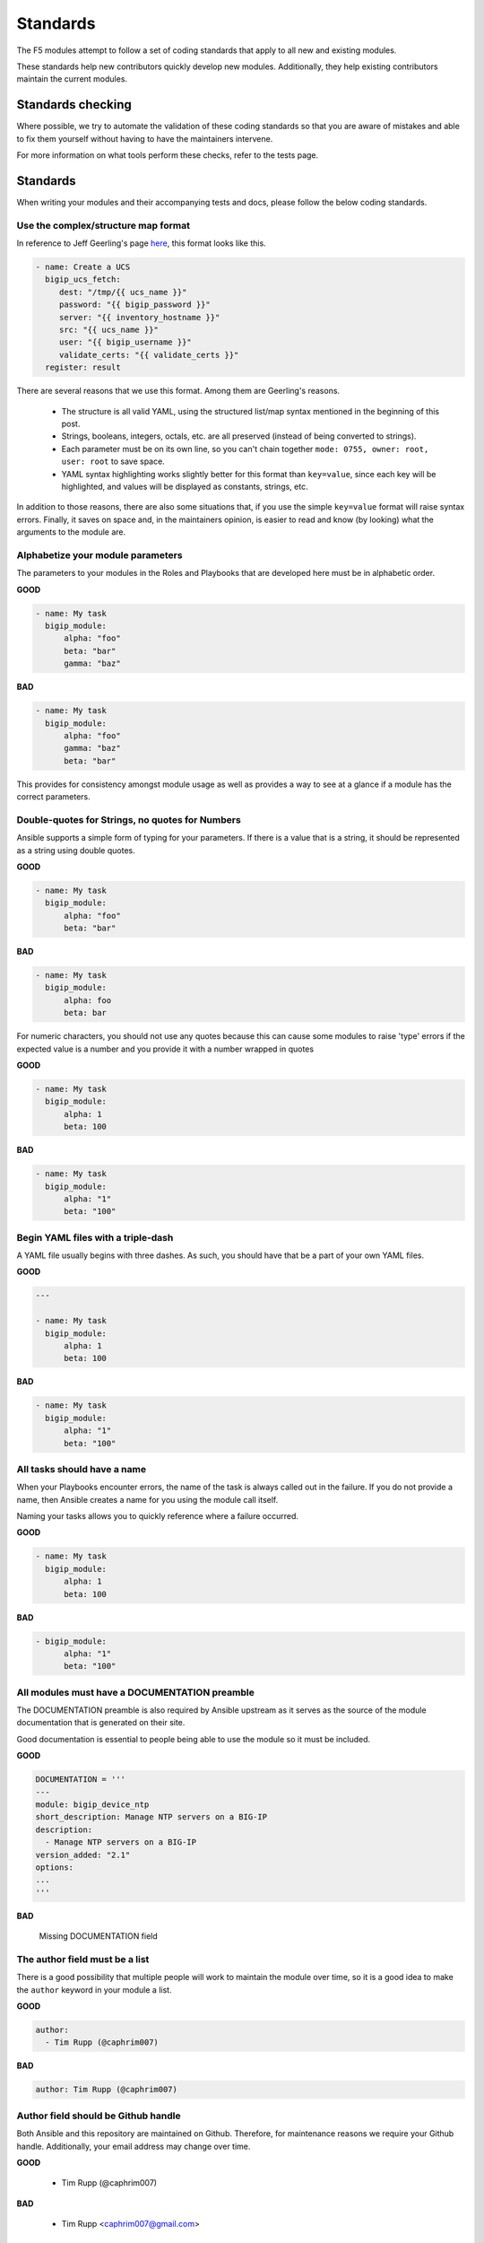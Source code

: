 Standards
=========

The F5 modules attempt to follow a set of coding standards that apply to
all new and existing modules.

These standards help new contributors quickly develop new modules.
Additionally, they help existing contributors maintain the current modules.

Standards checking
------------------

Where possible, we try to automate the validation of these coding standards
so that you are aware of mistakes and able to fix them yourself without
having to have the maintainers intervene.

For more information on what tools perform these checks, refer to the tests
page.

Standards
---------

When writing your modules and their accompanying tests and docs, please
follow the below coding standards.

Use the complex/structure map format
^^^^^^^^^^^^^^^^^^^^^^^^^^^^^^^^^^^^

In reference to Jeff Geerling's page `here`_, this format looks like this.

.. code-block:: yaml

   - name: Create a UCS
     bigip_ucs_fetch:
        dest: "/tmp/{{ ucs_name }}"
        password: "{{ bigip_password }}"
        server: "{{ inventory_hostname }}"
        src: "{{ ucs_name }}"
        user: "{{ bigip_username }}"
        validate_certs: "{{ validate_certs }}"
     register: result

There are several reasons that we use this format. Among them are Geerling's
reasons.

  * The structure is all valid YAML, using the structured list/map syntax
    mentioned in the beginning of this post.
  * Strings, booleans, integers, octals, etc. are all preserved (instead of
    being converted to strings).
  * Each parameter must be on its own line, so you can't chain together
    ``mode: 0755, owner: root, user: root`` to save space.
  * YAML syntax highlighting works slightly better for this format than
    ``key=value``, since each key will be highlighted, and values will be
    displayed as constants, strings, etc.

In addition to those reasons, there are also some situations that, if you
use the simple ``key=value`` format will raise syntax errors. Finally, it
saves on space and, in the maintainers opinion, is easier to read and know
(by looking) what the arguments to the module are.

Alphabetize your module parameters
^^^^^^^^^^^^^^^^^^^^^^^^^^^^^^^^^^

The parameters to your modules in the Roles and Playbooks that are developed
here must be in alphabetic order.

**GOOD**

.. code-block:: yaml

   - name: My task
     bigip_module:
         alpha: "foo"
         beta: "bar"
         gamma: "baz"

**BAD**

.. code-block:: yaml

   - name: My task
     bigip_module:
         alpha: "foo"
         gamma: "baz"
         beta: "bar"

This provides for consistency amongst module usage as well as provides a way
to see at a glance if a module has the correct parameters.

Double-quotes for Strings, no quotes for Numbers
^^^^^^^^^^^^^^^^^^^^^^^^^^^^^^^^^^^^^^^^^^^^^^^^

Ansible supports a simple form of typing for your parameters. If there is
a value that is a string, it should be represented as a string using double
quotes.

**GOOD**

.. code-block:: yaml

   - name: My task
     bigip_module:
         alpha: "foo"
         beta: "bar"

**BAD**

.. code-block:: yaml

   - name: My task
     bigip_module:
         alpha: foo
         beta: bar

For numeric characters, you should not use any quotes because this can cause
some modules to raise 'type' errors if the expected value is a number and you
provide it with a number wrapped in quotes


**GOOD**

.. code-block:: yaml

   - name: My task
     bigip_module:
         alpha: 1
         beta: 100

**BAD**

.. code-block:: yaml

   - name: My task
     bigip_module:
         alpha: "1"
         beta: "100"

Begin YAML files with a triple-dash
^^^^^^^^^^^^^^^^^^^^^^^^^^^^^^^^^^^

A YAML file usually begins with three dashes. As such, you should have that
be a part of your own YAML files.


**GOOD**

.. code-block:: yaml

   ---

   - name: My task
     bigip_module:
         alpha: 1
         beta: 100

**BAD**

.. code-block:: yaml

   - name: My task
     bigip_module:
         alpha: "1"
         beta: "100"

All tasks should have a name
^^^^^^^^^^^^^^^^^^^^^^^^^^^^

When your Playbooks encounter errors, the name of the task is always called
out in the failure. If you do not provide a name, then Ansible creates a
name for you using the module call itself.

Naming your tasks allows you to quickly reference where a failure occurred.

**GOOD**

.. code-block:: yaml

   - name: My task
     bigip_module:
         alpha: 1
         beta: 100

**BAD**

.. code-block:: yaml

   - bigip_module:
         alpha: "1"
         beta: "100"

All modules must have a DOCUMENTATION preamble
^^^^^^^^^^^^^^^^^^^^^^^^^^^^^^^^^^^^^^^^^^^^^^

The DOCUMENTATION preamble is also required by Ansible upstream as it
serves as the source of the module documentation that is generated
on their site.

Good documentation is essential to people being able to use the module
so it must be included.

**GOOD**

.. code-block:: python

   DOCUMENTATION = '''
   ---
   module: bigip_device_ntp
   short_description: Manage NTP servers on a BIG-IP
   description:
     - Manage NTP servers on a BIG-IP
   version_added: "2.1"
   options:
   ...
   '''

**BAD**

  Missing DOCUMENTATION field


The author field must be a list
^^^^^^^^^^^^^^^^^^^^^^^^^^^^^^^

There is a good possibility that multiple people will work to maintain
the module over time, so it is a good idea to make the ``author`` keyword
in your module a list.

**GOOD**

.. code-block:: yaml

   author:
     - Tim Rupp (@caphrim007)

**BAD**

.. code-block:: yaml

   author: Tim Rupp (@caphrim007)


Author field should be Github handle
^^^^^^^^^^^^^^^^^^^^^^^^^^^^^^^^^^^^

Both Ansible and this repository are maintained on Github. Therefore, for
maintenance reasons we require your Github handle. Additionally, your
email address may change over time.

**GOOD**

  - Tim Rupp (@caphrim007)

**BAD**

  - Tim Rupp <caphrim007@gmail.com>


Use 2 spaces in the DOCUMENTATION, EXAMPLES, and RETURN
^^^^^^^^^^^^^^^^^^^^^^^^^^^^^^^^^^^^^^^^^^^^^^^^^^^^^^^

This is a simple spacing standard to ensure that everything is properly
spaced over.

**GOOD**

  - "foo"

**BAD**

    - "foo"

All modules must support check mode
^^^^^^^^^^^^^^^^^^^^^^^^^^^^^^^^^^^

Check-mode allows Ansible to run your Playbooks in a dry-mode sort of
operation. This is very handy when you want to run a set of tasks but
are not sure what will happen when you do.

Since BIG-IPs are usually considered a sensitive device to handle, there
should always be a check-mode implemented in your module.

.. _here: http://www.jeffgeerling.com/blog/yaml-best-practices-ansible-playbooks-tasks